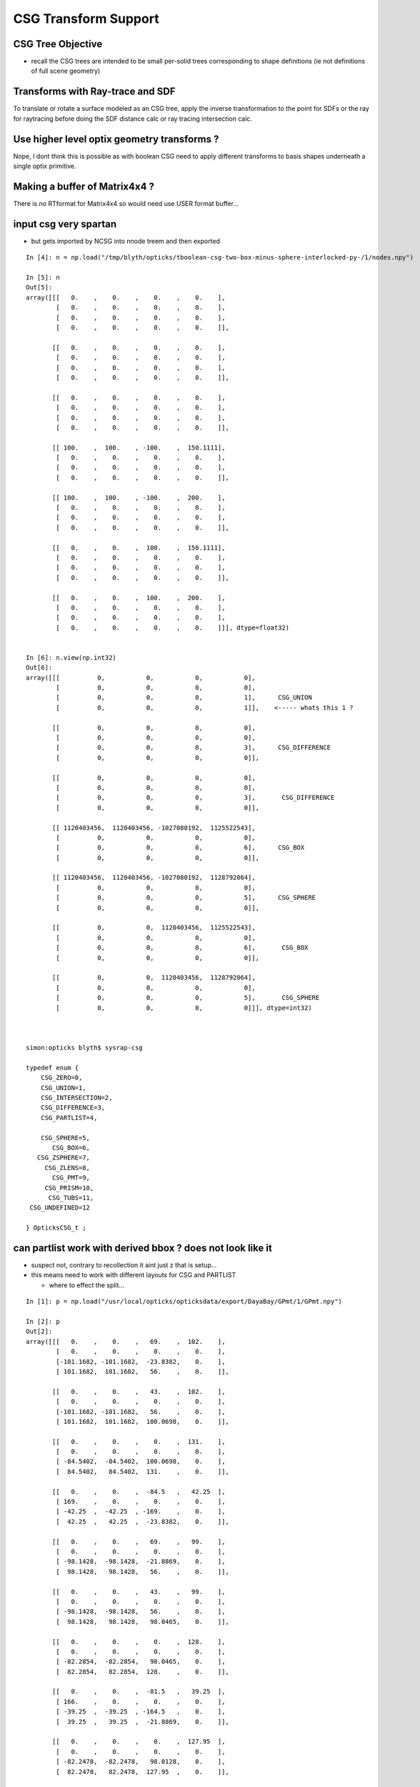 CSG Transform Support
=========================


CSG Tree Objective
----------------------

* recall the CSG trees are intended to be small per-solid trees
  corresponding to shape definitions (ie not definitions of full scene geometry)



Transforms with Ray-trace and SDF
------------------------------------

To translate or rotate a surface modeled as an CSG tree, 
apply the inverse transformation to the point for SDFs or the ray for 
raytracing before doing the SDF distance calc or ray tracing intersection
calc.



Use higher level optix geometry transforms ?
-----------------------------------------------

Nope, I dont think this is possible as with boolean CSG need 
to apply different transforms to basis shapes underneath a single optix primitive.


Making a buffer of Matrix4x4 ?
-------------------------------

There is no RTformat for Matrix4x4 so would need 
use USER format buffer...


input csg very spartan
-----------------------

* but gets imported by NCSG into nnode treem and then exported 


::

    In [4]: n = np.load("/tmp/blyth/opticks/tboolean-csg-two-box-minus-sphere-interlocked-py-/1/nodes.npy")

    In [5]: n
    Out[5]: 
    array([[[   0.    ,    0.    ,    0.    ,    0.    ],
            [   0.    ,    0.    ,    0.    ,    0.    ],
            [   0.    ,    0.    ,    0.    ,    0.    ],
            [   0.    ,    0.    ,    0.    ,    0.    ]],

           [[   0.    ,    0.    ,    0.    ,    0.    ],
            [   0.    ,    0.    ,    0.    ,    0.    ],
            [   0.    ,    0.    ,    0.    ,    0.    ],
            [   0.    ,    0.    ,    0.    ,    0.    ]],

           [[   0.    ,    0.    ,    0.    ,    0.    ],
            [   0.    ,    0.    ,    0.    ,    0.    ],
            [   0.    ,    0.    ,    0.    ,    0.    ],
            [   0.    ,    0.    ,    0.    ,    0.    ]],

           [[ 100.    ,  100.    , -100.    ,  150.1111],
            [   0.    ,    0.    ,    0.    ,    0.    ],
            [   0.    ,    0.    ,    0.    ,    0.    ],
            [   0.    ,    0.    ,    0.    ,    0.    ]],

           [[ 100.    ,  100.    , -100.    ,  200.    ],
            [   0.    ,    0.    ,    0.    ,    0.    ],
            [   0.    ,    0.    ,    0.    ,    0.    ],
            [   0.    ,    0.    ,    0.    ,    0.    ]],

           [[   0.    ,    0.    ,  100.    ,  150.1111],
            [   0.    ,    0.    ,    0.    ,    0.    ],
            [   0.    ,    0.    ,    0.    ,    0.    ],
            [   0.    ,    0.    ,    0.    ,    0.    ]],

           [[   0.    ,    0.    ,  100.    ,  200.    ],
            [   0.    ,    0.    ,    0.    ,    0.    ],
            [   0.    ,    0.    ,    0.    ,    0.    ],
            [   0.    ,    0.    ,    0.    ,    0.    ]]], dtype=float32)


    In [6]: n.view(np.int32)
    Out[6]: 
    array([[[          0,           0,           0,           0],
            [          0,           0,           0,           0],
            [          0,           0,           0,           1],      CSG_UNION 
            [          0,           0,           0,           1]],    <----- whats this 1 ?

           [[          0,           0,           0,           0],
            [          0,           0,           0,           0],
            [          0,           0,           0,           3],      CSG_DIFFERENCE
            [          0,           0,           0,           0]],

           [[          0,           0,           0,           0],
            [          0,           0,           0,           0],
            [          0,           0,           0,           3],       CSG_DIFFERENCE
            [          0,           0,           0,           0]],

           [[ 1120403456,  1120403456, -1027080192,  1125522543],
            [          0,           0,           0,           0],
            [          0,           0,           0,           6],      CSG_BOX
            [          0,           0,           0,           0]],

           [[ 1120403456,  1120403456, -1027080192,  1128792064],
            [          0,           0,           0,           0],
            [          0,           0,           0,           5],      CSG_SPHERE
            [          0,           0,           0,           0]],

           [[          0,           0,  1120403456,  1125522543],
            [          0,           0,           0,           0],
            [          0,           0,           0,           6],       CSG_BOX
            [          0,           0,           0,           0]],

           [[          0,           0,  1120403456,  1128792064],
            [          0,           0,           0,           0],
            [          0,           0,           0,           5],       CSG_SPHERE
            [          0,           0,           0,           0]]], dtype=int32)



    simon:opticks blyth$ sysrap-csg

    typedef enum {
        CSG_ZERO=0,
        CSG_UNION=1,
        CSG_INTERSECTION=2,
        CSG_DIFFERENCE=3,
        CSG_PARTLIST=4,   

        CSG_SPHERE=5,
           CSG_BOX=6,
       CSG_ZSPHERE=7,
         CSG_ZLENS=8,
           CSG_PMT=9,
         CSG_PRISM=10,
          CSG_TUBS=11,
     CSG_UNDEFINED=12

    } OpticksCSG_t ; 
       






can partlist work with derived bbox ? does not look like it
---------------------------------------------------------------

* suspect not, contrary to recollection it aint just z that is setup...
* this means need to work with different layouts for CSG and PARTLIST 

  * where to effect the split...  





::

    In [1]: p = np.load("/usr/local/opticks/opticksdata/export/DayaBay/GPmt/1/GPmt.npy")

    In [2]: p
    Out[2]: 
    array([[[   0.    ,    0.    ,   69.    ,  102.    ],
            [   0.    ,    0.    ,    0.    ,    0.    ],
            [-101.1682, -101.1682,  -23.8382,    0.    ],
            [ 101.1682,  101.1682,   56.    ,    0.    ]],

           [[   0.    ,    0.    ,   43.    ,  102.    ],
            [   0.    ,    0.    ,    0.    ,    0.    ],
            [-101.1682, -101.1682,   56.    ,    0.    ],
            [ 101.1682,  101.1682,  100.0698,    0.    ]],

           [[   0.    ,    0.    ,    0.    ,  131.    ],
            [   0.    ,    0.    ,    0.    ,    0.    ],
            [ -84.5402,  -84.5402,  100.0698,    0.    ],
            [  84.5402,   84.5402,  131.    ,    0.    ]],

           [[   0.    ,    0.    ,  -84.5   ,   42.25  ],
            [ 169.    ,    0.    ,    0.    ,    0.    ],
            [ -42.25  ,  -42.25  , -169.    ,    0.    ],
            [  42.25  ,   42.25  ,  -23.8382,    0.    ]],

           [[   0.    ,    0.    ,   69.    ,   99.    ],
            [   0.    ,    0.    ,    0.    ,    0.    ],
            [ -98.1428,  -98.1428,  -21.8869,    0.    ],
            [  98.1428,   98.1428,   56.    ,    0.    ]],

           [[   0.    ,    0.    ,   43.    ,   99.    ],
            [   0.    ,    0.    ,    0.    ,    0.    ],
            [ -98.1428,  -98.1428,   56.    ,    0.    ],
            [  98.1428,   98.1428,   98.0465,    0.    ]],

           [[   0.    ,    0.    ,    0.    ,  128.    ],
            [   0.    ,    0.    ,    0.    ,    0.    ],
            [ -82.2854,  -82.2854,   98.0465,    0.    ],
            [  82.2854,   82.2854,  128.    ,    0.    ]],

           [[   0.    ,    0.    ,  -81.5   ,   39.25  ],
            [ 166.    ,    0.    ,    0.    ,    0.    ],
            [ -39.25  ,  -39.25  , -164.5   ,    0.    ],
            [  39.25  ,   39.25  ,  -21.8869,    0.    ]],

           [[   0.    ,    0.    ,    0.    ,  127.95  ],
            [   0.    ,    0.    ,    0.    ,    0.    ],
            [ -82.2478,  -82.2478,   98.0128,    0.    ],
            [  82.2478,   82.2478,  127.95  ,    0.    ]],

           [[   0.    ,    0.    ,   43.    ,   98.95  ],
            [   0.    ,    0.    ,    0.    ,    0.    ],
            [ -98.0932,  -98.0932,   55.9934,    0.    ],
            [  98.0932,   98.0932,   98.0128,    0.    ]],

           [[   0.    ,    0.    ,   69.    ,   98.    ],
            [   0.    ,    0.    ,    0.    ,    0.    ],
            [ -97.1514,  -97.1514,  -29.    ,    0.    ],
            [  97.1514,   97.1514,   56.1313,    0.    ]],

           [[   0.    ,    0.    ,  -81.5   ,   27.5   ],
            [ 166.    ,    0.    ,    0.    ,    0.    ],
            [ -27.5   ,  -27.5   , -164.5   ,    0.    ],
            [  27.5   ,   27.5   ,    1.5   ,    0.    ]]], dtype=float32)

    In [3]: p.view(np.int32)
    Out[3]: 
    array([[[          0,           0,  1116340224,  1120665600],
            [          0,           1,           0,           0],
            [-1026927077, -1026927077, -1044466509,           5],
            [ 1120556571,  1120556571,  1113587712,           0]],

           [[          0,           0,  1110179840,  1120665600],
            [          0,           2,           0,           0],
            [-1026927077, -1026927077,  1113587712,           5],
            [ 1120556571,  1120556571,  1120412601,           0]],

           [[          0,           0,           0,  1124270080],
            [          0,           3,           0,           0],
            [-1029106542, -1029106542,  1120412601,           5],
            [ 1118377106,  1118377106,  1124270080,           0]],

           [[          0,           0, -1029111808,  1109983232],
            [ 1126760448,           4,           0,           1],
            [-1037500416, -1037500416, -1020723200,          11],
            [ 1109983232,  1109983232, -1044466509,           0]],

           [[          0,           0,  1116340224,  1120272384],
            [          0,           5,           0,           0],
            [-1027323625, -1027323625, -1045489543,           5],
            [ 1120160023,  1120160023,  1113587712,           1]],

           [[          0,           0,  1110179840,  1120272384],
            [          0,           6,           0,           0],
            [-1027323625, -1027323625,  1113587712,           5],
            [ 1120160023,  1120160023,  1120147408,           1]],

           [[          0,           0,           0,  1124073472],
            [          0,           7,           0,           0],
            [-1029402084, -1029402084,  1120147408,           5],
            [ 1118081564,  1118081564,  1124073472,           1]],

           [[          0,           0, -1029505024,  1109196800],
            [ 1126563840,           8,           0,           1],
            [-1038286848, -1038286848, -1021018112,          11],
            [ 1109196800,  1109196800, -1045489543,           1]],

           [[          0,           0,           0,  1124066918],
            [          0,           9,           0,           0],
            [-1029407013, -1029407013,  1120142989,           5],
            [ 1118076635,  1118076635,  1124066918,           2]],

           [[          0,           0,  1110179840,  1120265830],
            [          0,          10,           0,           0],
            [-1027330122, -1027330122,  1113585991,           5],
            [ 1120153526,  1120153526,  1120142989,           2]],

           [[          0,           0,  1116340224,  1120141312],
            [          0,          11,           0,           0],
            [-1027453562, -1027453562, -1041760256,           5],
            [ 1120030086,  1120030086,  1113622135,           3]],

           [[          0,           0, -1029505024,  1104936960],
            [ 1126563840,          12,           0,           0],
            [-1042546688, -1042546688, -1021018112,          11],
            [ 1104936960,  1104936960,  1069547520,           4]]], dtype=int32)

    In [4]: 



move bbox calc to GPU
-----------------------

::

    ##test_tranBuffer tr
       0.805    0.506   -0.311    0.000
      -0.311    0.805    0.506    0.000
       0.506   -0.311    0.805    0.000
       0.000    0.000  200.000    1.000
    tr0
       0.805    0.506   -0.311    0.000
    tr1
      -0.311    0.805    0.506    0.000
    tr2
       0.506   -0.311    0.805    0.000
    tr3
       0.000    0.000  200.000    1.000

    ##test_tranBuffer irit
       0.805   -0.311    0.506    0.000
       0.506    0.805   -0.311    0.000
      -0.311    0.506    0.805    0.000
      62.123 -101.176 -160.948    1.000

    ##test_transform_bbox tr
       0.805    0.506   -0.311    0.000
      -0.311    0.805    0.506    0.000
       0.506   -0.311    0.805    0.000
       0.000    0.000  200.000    1.000

    ##test_transform_bbox min -162.123 -162.123   37.877 max  162.123  162.123  362.123 



    elta:optixu blyth$ NBBoxTest

    (  0)       0.805       0.506      -0.311       0.000 
    (  0)      -0.311       0.805       0.506       0.000 
    (  0)       0.506      -0.311       0.805       0.000 
    (  0)       0.000       0.000     200.000       1.000 
            tr  0.805   0.506  -0.311   0.000 
               -0.311   0.805   0.506   0.000 
                0.506  -0.311   0.805   0.000 
                0.000   0.000 200.000   1.000 

         tr[0]  0.805   0.506  -0.311   0.000 

         tr[1] -0.311   0.805   0.506   0.000 

         tr[2]  0.506  -0.311   0.805   0.000 

         tr[3]  0.000   0.000 200.000   1.000 

    bb  mi  (-100.00 -100.00 -100.00)  mx  ( 100.00  100.00  100.00)  
    tbb  mi  (-162.12 -162.12   37.88)  mx  ( 162.12  162.12  362.12)  





SDF
------

* Where to hold the transform in nnode trees and CSG trees ?

 * G4 allows the RHS of a boolean combination to be transformed using 
   a transform that lives with the combination



* use glm::mat4 ?


local/global transforms ?
~~~~~~~~~~~~~~~~~~~~~~~~~~

::

    111 double nunion::operator()(double px, double py, double pz)
    112 {

    ///    just transform px,py,pz here only  ?

    113     assert( left && right );
    114     double l = (*left)(px, py, pz) ;
    115     double r = (*right)(px, py, pz) ;
    116     return fmin(l, r);
    117 }


Perhaps can just locally apply the transform ? to the coordinates
passed down the tree ? Relying on subsequent transforms transforming 
again the transformed coordinates... this would be simplest.

The alternative would be to traverse up the tree thru parent 
links collecting and multiplying transforms and store that 
as a global transfrom within each node to apply to global coordinates.

Actually its not clear how to use global transforms as the evaluation is done
treewise ... with each node not knowing where it is in the tree ?

BUT: for internal nodes the coordinates are not actually used, they are 
just being passed down the tree until reach the leaves/primitives ... so this 
means can collect ancestor transforms into the primitives : this is 
what will need to do on GPU, so actually its better to take same approach on CPU 


* adopted globaltransform held in primitive, which is obtained at deserialization (in NCSG)
  from product of ancestor node transforms


Transform references
----------------------

::

     09 // only used for CSG operator nodes
     10 enum {
     11     RTRANSFORM_J = 3,
     12     RTRANSFORM_K = 3
     13 };   // q3.u.w
     14 

     58 enum {
     59     NODEINDEX_J = 3,
     60     NODEINDEX_K = 3
     61 };  // q3.u.w 


* input serialization has rtransform references in CSG operator nodes
* these are set on the appropriate primitive nnode in the in memory model ...
* BUT what about on GPU, want to avoid tree chasing BUT 


Need to make space in part/node buffer for transform referencing
~~~~~~~~~~~~~~~~~~~~~~~~~~~~~~~~~~~~~~~~~~~~~~~~~~~~~~~~~~~~~~~~~~~

* for CSG with transforms the old fixed bb.min, bb.max 
  no longer cuts it ... actually it could do, just means the 
  transforming the bbox is done CPU side 

* the critical thing is that the bbox occupies 6*32bits 
  out of the total 16*32 bits ... i think the reasoning behind this
  was for z-range selection in the partlist approach 

* can adopt different layout in CSG mode

* bbox calc only done once in bounds code, so it has no performance cost 


Transforming Rays
-------------------

The below needs to pass a reference to the ray to the intersects
and the transform can happen here.

::

    float3:  ray.direction, ray.origin 

::

    128 static __device__
    129 void intersect_part(unsigned partIdx, const float& tt_min, float4& tt  )
    130 {
    131     quad q0, q2 ;
    132     q0.f = partBuffer[4*partIdx+0];
    133     q2.f = partBuffer[4*partIdx+2];
    134 
    135     OpticksCSG_t csgFlag = (OpticksCSG_t)q2.u.w ;
    136 
    137     //if(partIdx > 1)
    138     //rtPrintf("[%5d] intersect_part partIdx %u  csgFlag %u \n", launch_index.x, partIdx, csgFlag );
    139 
    140     switch(csgFlag)
    141     {
    142         case CSG_SPHERE: intersect_sphere(q0,tt_min, tt )  ; break ;
    143         case CSG_BOX:    intersect_box(   q0,tt_min, tt )  ; break ;
    144     }
    145 }




Transforms GPU side 
--------------------

* does GPU need *tr* OR perhaps only *irit* will do, as primary action 
  is transforming impinging rays not directly geometry 

* transforming bbox with need the *tr*, transforming rays will need the *irit*

* optix Matrix4x4 uses row-major, Opticks standard follows OpenGL : column-major

::

    9.005 Are OpenGL matrices column-major or row-major?

    For programming purposes, OpenGL matrices are 16-value arrays with base vectors
    laid out contiguously in memory. The translation components occupy the 13th,
    14th, and 15th elements of the 16-element matrix, where indices are numbered
    from 1 to 16 as described in section 2.11.2 of the OpenGL 2.1 Specification.

    Column-major versus row-major is purely a notational convention. Note that
    post-multiplying with column-major matrices produces the same result as
    pre-multiplying with row-major matrices. The OpenGL Specification and the
    OpenGL Reference Manual both use column-major notation. You can use any
    notation, as long as it's clearly stated.


::

    /Developer/OptiX/include/optixu/optixu_matrix_namespace.h

    100   template <unsigned int M, unsigned int N>
    101   class Matrix
    102   {
    103   public:
    ...
    169   private:
    170       /** The data array is stored in row-major order */
    171       float m_data[M*N];
    172   };
    173 
       
    421   // Multiply matrix4x4 by float4
    422   OPTIXU_INLINE RT_HOSTDEVICE float4 operator*(const Matrix<4,4>& m, const float4& vec )
    423   {
    424     float4 temp;
    425     temp.x  = m[ 0] * vec.x +
    426               m[ 1] * vec.y +
    427               m[ 2] * vec.z +
    428               m[ 3] * vec.w;
    429     temp.y  = m[ 4] * vec.x +
    430               m[ 5] * vec.y +
    431               m[ 6] * vec.z +
    432               m[ 7] * vec.w;
    433     temp.z  = m[ 8] * vec.x +
    434               m[ 9] * vec.y +
    435               m[10] * vec.z +
    436               m[11] * vec.w;
    437     temp.w  = m[12] * vec.x +
    438               m[13] * vec.y +
    439               m[14] * vec.z +
    440               m[15] * vec.w;
    441 
    442     return temp;
    443   }


    709   typedef Matrix<2, 2> Matrix2x2;
    710   typedef Matrix<2, 3> Matrix2x3;
    711   typedef Matrix<2, 4> Matrix2x4;
    712   typedef Matrix<3, 2> Matrix3x2;
    713   typedef Matrix<3, 3> Matrix3x3;
    714   typedef Matrix<3, 4> Matrix3x4;
    715   typedef Matrix<4, 2> Matrix4x2;
    716   typedef Matrix<4, 3> Matrix4x3;
    717   typedef Matrix<4, 4> Matrix4x4;
    718 




Transforming BBox ?
---------------------

* http://dev.theomader.com/transform-bounding-boxes/
* http://www.cs.unc.edu/~zhangh/technotes/bbox.pdf

* https://www.geometrictools.com/Documentation/AABBForTransformedAABB.pdf
* https://github.com/erich666/GraphicsGems/blob/master/gems/TransBox.c
* http://www.akshayloke.com/2012/10/22/optimized-transformations-for-aabbs/



Models
-------

* input python model opticks.dev.csg.csg.CSG
* numpy array serialization
* NCSG created nnode model  


Where to hang the transform ?
--------------------------------

parent.rtransform OR node.transform ?
~~~~~~~~~~~~~~~~~~~~~~~~~~~~~~~~~~~~~~

* transform reference on CSG operation node is advantageous, as no space pressure there

  * actually above "advantage" is conflating the serialization with the in memory nnode model, 
    the in nnode model does not have any space issues, and it does not need to 
    precisely follow what the serialization does

* so can define and serialize using rtransform and then deserialize onto transforms 
  directly on nodes as that is easier in usage 

* not so clear that node.transform is easier in usage... as 
  would mean that every primitive needs to implement coordinate transformations 
  handling as opposed to just the 3 CSG operation nodes



